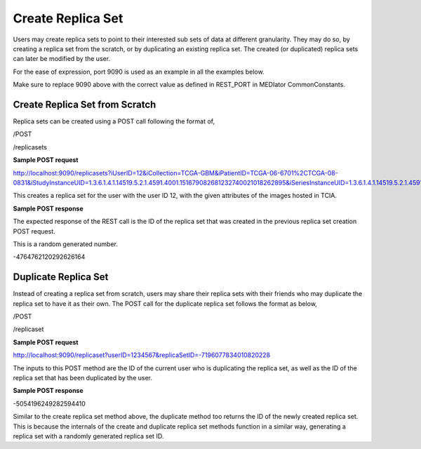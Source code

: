 ******************
Create Replica Set
******************

Users may create replica sets to point to their interested sub sets of data at different granularity. They may do so, by
creating a replica set from the scratch, or by duplicating an existing replica set. The created (or duplicated) replica
sets can later be modified by the user.

For the ease of expression, port 9090 is used as an example in all the examples below.

Make sure to replace 9090 above with the correct value as defined in REST_PORT in MEDIator CommonConstants.


Create Replica Set from Scratch
###############################

Replica sets can be created using a POST call following the format of,

/POST

/replicasets


**Sample POST request**

http://localhost:9090/replicasets?iUserID=12&iCollection=TCGA-GBM&iPatientID=TCGA-06-6701%2CTCGA-08-0831&iStudyInstanceUID=1.3.6.1.4.1.14519.5.2.1.4591.4001.151679082681232740021018262895&iSeriesInstanceUID=1.3.6.1.4.1.14519.5.2.1.4591.4001.179004339156422100336233996679

This creates a replica set for the user with the user ID 12, with the given attributes of the images hosted in TCIA.


**Sample POST response**

The expected response of the REST call is the ID of the replica set that was created in the previous replica set
creation POST request.

This is a random generated number.

-4764762120292626164



Duplicate Replica Set
#####################

Instead of creating a replica set from scratch, users may share their replica sets with their friends who may duplicate
the replica set to have it as their own. The POST call for the duplicate replica set follows the format as below,

/POST

/replicaset


**Sample POST request**

http://localhost:9090/replicaset?userID=1234567&replicaSetID=-7196077834010820228

The inputs to this POST method are the ID of the current user who is duplicating the replica set, as well as the ID of
the replica set that has been duplicated by the user.


**Sample POST response**

-5054196249282594410

Similar to the create replica set method above, the duplicate method too returns the ID of the newly created replica set.
This is because the internals of the create and duplicate replica set methods function in a similar way, generating a
replica set with a randomly generated replica set ID.